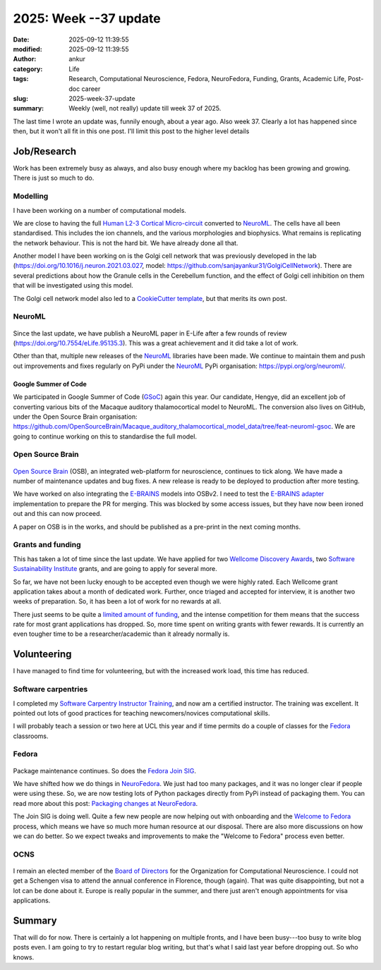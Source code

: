 2025: Week --37 update
######################
:date: 2025-09-12 11:39:55
:modified: 2025-09-12 11:39:55
:author: ankur
:category: Life
:tags: Research, Computational Neuroscience, Fedora, NeuroFedora, Funding, Grants, Academic Life, Post-doc career
:slug: 2025-week-37-update
:summary: Weekly (well, not really) update till week 37 of 2025.

The last time I wrote an update was, funnily enough, about a year ago.
Also week 37.
Clearly a lot has happened since then, but it won't all fit in this one post.
I'll limit this post to the higher level details

Job/Research
=============

Work has been extremely busy as always, and also busy enough where my backlog has been growing and growing.
There is just so much to do.

Modelling
---------

I have been working on a number of computational models.


.. raw:: html

    <iframe width="560" height="315" src="https://www.youtube.com/embed/pWhzd2C0Xb0" frameborder="0" allowfullscreen>
    </iframe>


We are close to having the full `Human L2-3 Cortical Micro-circuit <https://github.com/sanjayankur31/Human-L2-3-Cortical-Microcircuit/tree/feat/neuroml/>`__ converted to NeuroML_.
The cells have all been standardised.
This includes the ion channels, and the various morphologies and biophysics.
What remains is replicating the network behaviour.
This is not the hard bit.
We have already done all that.

.. raw:: html

    <iframe width="560" height="315" src="https://youtube.com/embed/M00brx5-Hi8" frameborder="0" allowfullscreen>
    </iframe>


Another model I have been working on is the Golgi cell network that was previously developed in the lab (https://doi.org/10.1016/j.neuron.2021.03.027, model: https://github.com/sanjayankur31/GolgiCellNetwork).
There are several predictions about how the Granule cells in the Cerebellum function, and the effect of Golgi cell inhibition on them that will be investigated using this model.


The Golgi cell network model also led to a `CookieCutter template <https://github.com/sanjayankur31/neuroml-model-template>`__, but that merits its own post.


NeuroML
-------

.. figure:: {static}/images/neuroml-logo.png
    :width: 30%
    :alt: NeuroML logo


.. figure:: {static}/images/20250912-neuroml-elife.png
    :width: 50%
    :alt: Screenshot of NeuroML paper in E-life: https://elifesciences.org/articles/95135


Since the last update, we have publish a NeuroML paper in E-Life after a few rounds of review (https://doi.org/10.7554/eLife.95135.3).
This was a great achievement and it did take a lot of work.

Other than that, multiple new releases of the NeuroML_ libraries have been made.
We continue to maintain them and push out improvements and fixes regularly on PyPi under the NeuroML_ PyPi organisation: https://pypi.org/org/neuroml/.

Google Summer of Code
~~~~~~~~~~~~~~~~~~~~~~

We participated in Google Summer of Code (GSoC_) again this year.
Our candidate, Hengye, did an excellent job of converting various bits of the Macaque auditory thalamocortical model to NeuroML.
The conversion also lives on GitHub, under the Open Source Brain organisation: https://github.com/OpenSourceBrain/Macaque_auditory_thalamocortical_model_data/tree/feat-neuroml-gsoc.
We are going to continue working on this to standardise the full model.


Open Source Brain
------------------

.. figure:: {static}/images/20250912-osbv2.png
    :width: 50%
    :alt: Screenshot of the Open Source Brain website at https://opensourcebrain.org

`Open Source Brain`_ (OSB), an integrated web-platform for neuroscience, continues to tick along.
We have made a number of maintenance updates and bug fixes.
A new release is ready to be deployed to production after more testing.

We have worked on also integrating the `E-BRAINS <https://www.ebrains.eu/>`__ models into OSBv2.
I need to test the `E-BRAINS adapter <https://github.com/OpenSourceBrain/OSBv2/pull/963>`__ implementation to prepare the PR for merging.
This was blocked by some access issues, but they have now been ironed out and this can now proceed.

A paper on OSB is in the works, and should be published as a pre-print in the next coming months.


Grants and funding
------------------

This has taken a lot of time since the last update.
We have applied for two `Wellcome Discovery Awards <https://wellcome.org/research-funding/schemes/wellcome-discovery-awards>`__, two `Software Sustainability Institute <https://digitalresearchinfrastructure.grantplatform.com/>`__ grants, and are going to apply for several more.

So far, we have not been lucky enough to be accepted even though we were highly rated.
Each Wellcome grant application takes about a month of dedicated work.
Further, once triaged and accepted for interview, it is another two weeks of preparation.
So, it has been a lot of work for no rewards at all.

There just seems to be quite a `limited amount of funding <https://www.dementiaresearcher.nihr.ac.uk/the-grant-funding-lottery/>`__, and the intense competition for them means that the success rate for most grant applications has dropped.
So, more time spent on writing grants with fewer rewards.
It is currently an even tougher time to be a researcher/academic than it already normally is.

Volunteering
============

I have managed to find time for volunteering, but with the increased work load, this time has reduced.

Software carpentries
--------------------

I completed my `Software Carpentry Instructor Training <https://carpentries.github.io/instructor-training/>`__, and now am a certified instructor.
The training was excellent.
It pointed out lots of good practices for teaching newcomers/novices computational skills.

I will probably teach a session or two here at UCL this year and if time permits do a couple of classes for the Fedora_ classrooms.


Fedora
------

.. figure:: {static}/images/fedora-logo.png
    :width: 30%
    :alt: Fedora logo


Package maintenance continues.
So does the `Fedora Join SIG <https://docs.fedoraproject.org/en-US/fedora-join/>`__.

We have shifted how we do things in `NeuroFedora <https://neuro.fedoraproject.org>`__.
We just had too many packages, and it was no longer clear if people were using these.
So, we are now testing lots of Python packages directly from PyPi instead of packaging them.
You can read more about this post: `Packaging changes at NeuroFedora <https://neuroblog.fedoraproject.org/2025/08/02/packaging-changes-at-neurofedora.html>`__.

The Join SIG is doing well.
Quite a few new people are now helping out with onboarding and the `Welcome to Fedora <https://pagure.io/fedora-join/WelcomeToFedora>`__ process, which means we have so much more human resource at our disposal.
There are also more discussions on how we can do better.
So we expect tweaks and improvements to make the "Welcome to Fedora" process even better.

OCNS
----

.. figure:: {static}/images/ocns-logo.png
    :width: 50%
    :alt: OCNS logo.

I remain an elected member of the `Board of Directors <https://www.cnsorg.org/board-of-directors>`__ for the Organization for Computational Neuroscience.
I could not get a Schengen visa to attend the annual conference in Florence, though (again).
That was quite disappointing, but not a lot can be done about it.
Europe is really popular in the summer, and there just aren't enough appointments for visa applications.

Summary
=======


That will do for now.
There is certainly a lot happening on multiple fronts, and I have been busy---too busy to write blog posts even.
I am going to try to restart regular blog writing, but that's what I said last year before dropping out.
So who knows.


.. _NeuroML: https://docs.neuroml.org
.. _GSoC: https://summerofcode.withgoogle.com/
.. _Open Source Brain: https://opensourcebrain.org
.. _Fedora: https://fedoraproject.org
